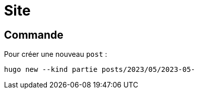 = Site

== Commande

Pour créer une nouveau `post` :
[source,bash]
----
hugo new --kind partie posts/2023/05/2023-05-
----
